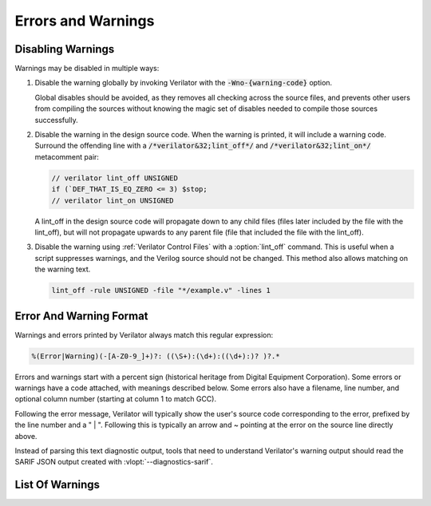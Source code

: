 .. Copyright 2003-2025 by Wilson Snyder.
.. SPDX-License-Identifier: LGPL-3.0-only OR Artistic-2.0

=====================
 Errors and Warnings
=====================

.. _Disabling Warnings:

Disabling Warnings
==================

Warnings may be disabled in multiple ways:

#. Disable the warning globally by invoking Verilator with the
   :code:`-Wno-{warning-code}` option.

   Global disables should be avoided, as they removes all checking across
   the source files, and prevents other users from compiling the sources
   without knowing the magic set of disables needed to compile those
   sources successfully.

#. Disable the warning in the design source code.  When the warning is
   printed, it will include a warning code.  Surround the offending line
   with a :code:`/*verilator&32;lint_off*/` and
   :code:`/*verilator&32;lint_on*/` metacomment pair:

   .. code-block:: sv

         // verilator lint_off UNSIGNED
         if (`DEF_THAT_IS_EQ_ZERO <= 3) $stop;
         // verilator lint_on UNSIGNED


   A lint_off in the design source code will propagate down to any child
   files (files later included by the file with the lint_off), but will not
   propagate upwards to any parent file (file that included the file with
   the lint_off).

#. Disable the warning using :ref:`Verilator Control Files` with a
   :option:`lint_off` command.  This is useful when a script suppresses
   warnings, and the Verilog source should not be changed.  This method also
   allows matching on the warning text.

   .. code-block:: sv

         lint_off -rule UNSIGNED -file "*/example.v" -lines 1


Error And Warning Format
========================

Warnings and errors printed by Verilator always match this regular
expression:

.. code-block::

         %(Error|Warning)(-[A-Z0-9_]+)?: ((\S+):(\d+):((\d+):)? )?.*


Errors and warnings start with a percent sign (historical heritage from
Digital Equipment Corporation).  Some errors or warnings have a code
attached, with meanings described below.  Some errors also have a filename,
line number, and optional column number (starting at column 1 to match GCC).

Following the error message, Verilator will typically show the user's
source code corresponding to the error, prefixed by the line number and a "
| ".  Following this is typically an arrow and ~ pointing at the error on
the source line directly above.

Instead of parsing this text diagnostic output, tools that need to
understand Verilator's warning output should read the SARIF JSON output
created with :vlopt:`--diagnostics-sarif`.


List Of Warnings
================

.. option:: Internal Error

   This error should never occur first, though it may occur if earlier
   warnings or error messages have corrupted the program.  If there are no
   other warnings or errors, submit a bug report.


.. option:: Unsupported: ....

   This error indicates that the code uses a Verilog language construct
   that is not yet supported in Verilator.  See also :ref:`Language
   Limitations`.


   .. t_dist_docs_style restart_sort

.. option:: ALWCOMBORDER

   .. TODO better example

   Warns that an :code:`always_comb` block has a variable that is set
   after it is used.  This may cause simulation-synthesis mismatches, as
   not all simulators allow this ordering.

   .. code-block:: sv

         always_comb begin
            a = b;
            b = 1;
         end

   Ignoring this warning will only suppress the lint check; it will
   simulate correctly.


.. option:: ASCRANGE

   .. TODO better example

   Warns that a packed vector is declared with ascending bit range
   (i.e. [0:7]).  Descending bit range is now the overwhelming standard,
   and ascending ranges are now thus often due to simple oversight
   instead of intent (a notable exception is the OpenPOWER code base).

   It also warns that an instance is declared with ascending range
   (i.e. [0:7] or [7]) and is connected to an N-wide signal.
   The bits will likely be in the reversed order from what people may expect
   (i.e., instance [0] will connect to signal bit [N-1] not bit [0]).

   Ignoring this warning will only suppress the lint check; it will
   simulate correctly.


.. option:: ASSIGNDLY

   .. TODO better example

   Warns that the code has an assignment statement with a delayed time in
   front of it, for example:

   .. code-block:: sv

         a <= #100 b;
         assign #100 a = b;

   Ignoring this warning may make Verilator simulations differ from other
   simulators; however, this was a common style at one point, so disabled
   by default as a code-style warning.

   This warning is issued only if Verilator is run with :vlopt:`--no-timing`.


.. option:: ASSIGNIN

   .. TODO better example

   An error that an assignment is being made to an input signal.  This is
   almost certainly a mistake, though technically legal.

   .. code-block:: sv

         input a;
         assign a = 1'b1;

   Ignoring this warning will only suppress the lint check; it will
   simulate correctly.


.. option:: BADSTDPRAGMA

   An error that a pragma is badly formed, for pragmas defined by IEEE
   1800-2023.  For example, an empty pragma line, or an incorrectly used
   'pragma protect'.  Third-party pragmas not defined by IEEE 1800-2023 are
   ignored.

   This error may be disabled with a lint_off BADSTDPRAGMA metacomment.

   Ignoring this warning will cause the pragma to be ignored.


.. option:: BADVLTPRAGMA

   An error that a `/*verilator ...*/` metacomment pragma is badly formed
   or not understood.

   Faulty example:

   .. include:: ../../docs/gen/ex_BADVLTPRAGMA_faulty.rst

   Results in:

   .. include:: ../../docs/gen/ex_BADVLTPRAGMA_msg.rst

   This error may be disabled with a lint_off BADVLTPRAGMA metacomment.

   Ignoring this warning will cause the pragma to be ignored.


.. option:: BLKANDNBLK

   .. TODO better example

   BLKANDNBLK is an error that a variable is driven by a mix of blocking and
   non-blocking assignments.

   This is not illegal in SystemVerilog but a violation of good coding
   practice. Verilator reports this as an error because ignoring this
   warning may make Verilator simulations differ from other simulators.

   It is generally safe to disable this error (with a
   :code:`// verilator lint_off BLKANDNBLK` metacomment or the
   :code:`-Wno-BLKANDNBLK` option) when one of the assignments is inside a
   public task, or when the blocking and non-blocking assignments have
   non-overlapping bits and structure members.

   Generally, this is caused by a register driven by both combo logic and a
   flop:

   .. code-block:: sv

         logic [1:0] foo;
         always @(posedge clk)  foo[0] <= ...
         always_comb foo[1] = ...

   Instead, use a different register for the flop:

   .. code-block:: sv

         logic [1:0] foo;
         always @(posedge clk)  foo_flopped[0] <= ...
         always_comb foo[0] = foo_flopped[0];
         always_comb foo[1] = ...

   Or, this may also avoid the error:

   .. code-block:: sv

         logic [1:0] foo /*verilator split_var*/;


.. option:: BLKLOOPINIT

   Indicates certain constructs where non-blocking assignments to unpacked
   arrays (memories) are not supported inside loops. These typically appear in
   initialization/reset code:

   .. code-block:: sv

         always @(posedge clk)
            if (~reset_l)
                for (i=0; i<`ARRAY_SIZE; i++)
                    array[i] <= 0;  // Non-blocking assignment inside loop
            else
                array[address] <= data;

   While this is supported in typical synthesizeable code (including the
   example above), some complicated cases are not supported. Namely:

   1. If the above loop is inside a suspendable process or fork statement.

   2. If the variable is also the target of a '<=' non-blocking assignment
   in a suspendable process or fork statement (in addition to a synthesizable
   loop).

   3. If the element type of the array is a compound type.

   4. In versions before 5.026, any delayed assignment to an array.

   It might slightly improve run-time performance if you change the
   non-blocking assignment inside the loop into a blocking assignment
   (that is: use '=' instead of '<='), if possible.

   This message is only seen on large or complicated loops because
   Verilator generally unrolls small loops.  You may want to try increasing
   :vlopt:`--unroll-count` (and occasionally :vlopt:`--unroll-stmts`), which
   will raise the small loop bar to avoid this error.


.. option:: BLKSEQ

   .. TODO better example

   This indicates that a blocking assignment (=) is used in a sequential
   block.  Generally, non-blocking/delayed assignments (<=) are used in
   sequential blocks, to avoid the possibility of simulator races.  It can
   be reasonable to do this if the generated signal is used ONLY later in
   the same block; however, this style is generally discouraged as it is
   error prone.

   .. code-block:: sv

         always @(posedge clk)  foo = ...;  //<--- Warning

   Disabled by default as this is a code-style warning; it will simulate
   correctly.

   Other tools with similar warnings: Verible's always-ff-non-blocking,
   "Use only non-blocking assignments inside 'always_ff' sequential
   blocks."


.. option:: BSSPACE

   .. TODO better example

   Warns that a backslash is followed by a space then a newline. Likely the
   intent was to have a backslash directly followed by a newline (e.g.,
   when making a "\`define"), and there's accidentally white space at the
   end of the line.  If the space is not accidental, suggest removing the
   backslash in the code, as it serves no function.

   Ignoring this warning will only suppress the lint check; it will
   simulate correctly.


.. option:: CASEINCOMPLETE

   .. TODO better example

   Warns that inside a case statement, there is a stimulus pattern for
   which no case item is provided.  This is bad style; if a case is
   impossible, it's better to have a :code:`default: $stop;` or just
   :code:`default: ;` so that any design assumption violations will be
   discovered in the simulation.

   Unique case statements that select on an enumerated variable, where all
   of the enumerated values are covered by case items, are considered
   complete even if the case statement does not cover illegal
   non-enumerated values (IEEE 1800-2023 12.5.3).  To check that illegal
   values are not hit, use :vlopt:`--assert`.

   Ignoring this warning will only suppress the lint check; it will
   simulate correctly.


.. option:: CASEOVERLAP

   .. TODO better example

   Warns that a case statement has case values detected to be overlapping.
   This is bad style, as moving the order of case values will cause
   different behavior.  Generally the values can be respecified not to
   overlap.

   Ignoring this warning will only suppress the lint check; it will
   simulate correctly.


.. option:: CASEWITHX

   .. TODO better example

   Warns that a case statement contains a constant with an ``x`` .
   Verilator is two-state so interpret such items as always false.  Note that a
   frequent error is to use a ``X`` in a case or casez statement item; often,
   what the user instead intended is to use a casez with ``?`` .

   Ignoring this warning will only suppress the lint check; it will
   simulate correctly.


.. option:: CASEX

   .. TODO better example

   Warns that it is better style to use casez, and "?" in place of
   "x"'s.  See
   `http://www.sunburst-design.com/papers/CummingsSNUG1999Boston_FullParallelCase.pdf
   <http://www.sunburst-design.com/papers/CummingsSNUG1999Boston_FullParallelCase.pdf>`_

   Ignoring this warning will only suppress the lint check; it will
   simulate correctly.


.. option:: CASTCONST

   .. TODO better example

   Warns that a dynamic cast ($cast) is unnecessary as the $cast will
   always succeed or fail.  If it will always fail, the $cast is useless,
   and if it will always succeed, a static cast may be preferred.

   Ignoring this warning will only suppress the lint check; it will
   simulate correctly.  On other simulators, not fixing CASTCONST may
   result in decreased performance.


.. option:: CDCRSTLOGIC

   Historical, never issued since version 5.008.

   Warned with a no longer supported clock domain crossing option that
   asynchronous flop reset terms came from other than primary inputs or
   flopped outputs, creating the potential for reset glitches.


.. option:: CLKDATA

   Historical, never issued since version 5.000.

   Warned that clock signal was mixed used with/as a data signal. The
   checking for this warning was enabled only if the user has explicitly
   marked some signal as clocker using the command line option or in-source
   meta comment (see :vlopt:`--clk`).

   The warning could be disabled without affecting the simulation
   result. But it was recommended to check the warning as it may have
   degraded the performance of the Verilated model.


.. option:: CMPCONST

   .. TODO better example

   Warns that the code is comparing a value in a way that will always be
   constant.  For example, :code:`X > 1` will always be true when X is a
   single bit wide.

   Ignoring this warning will only suppress the lint check; it will
   simulate correctly.


.. option:: COLONPLUS

   Warns that a :code:`:+` is seen. Likely the intent was to use :code:`+:`
   to select a range of bits. If the intent was an explicitly positive
   range, suggest adding a space, e.g., use :code:`: +`.

   Ignoring this warning will only suppress the lint check; it will
   simulate correctly.


.. option:: COMBDLY

   .. TODO better example

   Warns that there is a delayed assignment inside of a combinatorial
   block.  Using delayed assignments in this way is considered bad form,
   and may lead to the simulator not matching synthesis.  If this message
   is suppressed, Verilator, like synthesis, will convert this to a
   non-delayed assignment, which may result in logic races or other
   nasties.  See
   `http://www.sunburst-design.com/papers/CummingsSNUG2000SJ_NBA.pdf
   <http://www.sunburst-design.com/papers/CummingsSNUG2000SJ_NBA.pdf>`_

   Ignoring this warning may make Verilator simulations differ from other
   simulators.


.. option:: CONSTRAINTIGN

   Warns that Verilator does not support certain forms of
   :code:`constraint`, :code:`constraint_mode`, or :code:`rand_mode`, and
   the construct was are ignored.

   Ignoring this warning may make Verilator randomize() simulations differ
   from other simulators.


.. option:: CONTASSREG

   .. TODO better example

   An error that a continuous assignment is setting a reg. According to IEEE
   Verilog, but not SystemVerilog, a wire must be used as the target of
   continuous assignments.

   This error is only reported when

   :vlopt:`--language 1364-1995 <--language>`,
   :vlopt:`--language 1364-2001 <--language>`, or
   :vlopt:`--language 1364-2005 <--language>` is used.

   Ignoring this error will only suppress the lint check; it will simulate
   correctly.


.. option:: COVERIGN

   Warns that Verilator does not support certain forms of
   :code:`covergroup`, :code:`coverpoint`, and coverage options, and the
   construct was are ignored.

   Disabling the :option:`UNSUPPORTED` error also disables this warning.

   Ignoring this warning may make Verilator ignore lint checking on the
   construct, and collect coverage data differently from other simulators.


.. option:: DECLFILENAME

   .. TODO better example

   Warns that a module or other declaration's name doesn't match the
   filename with the path and extension stripped that it is declared in.  The
   filename a module/interface/program is declared in should match the
   name of the module etc., so that :vlopt:`-y` option directory searching
   will work.  This warning is printed for only the first mismatching
   module in any given file, and :vlopt:`-v` library files are ignored.

   Disabled by default as this is a code-style warning; it will simulate
   correctly.


.. option:: DEFOVERRIDE

   Warns that a macro definition within the code is being overridden by a
   command line directive:

   For example, running Verilator with :code:`<+define+\<DUP\>=\<def2\>>` and

   .. code-block:: sv
      :linenos:
      :emphasize-lines: 1

         `define DUP def2 //<--- Warning

   Results in:

   .. code-block::

         %Warning-DEFOVERRIDE: example.v1:20: Overriding define: 'DEF' with value: 'def2' to existing command line define value: 'def1'
                      ... Location of previous definition, with value: '50'

   While not explicitly stated in the IEEE 1800-2023 standard, this warning
   tracks with the other simulators' behavior of overriding macro
   definitions within code files with the definition passed in through
   the command line.


.. option:: DEFPARAM

   Warns that the :code:`defparam` statement was deprecated in IEEE 1364-2001,
   and all designs should now be using the :code:`#(...)` format to specify
   parameters.

   Defparams may be defined far from the instantiation affected by
   the defparam, affecting readability. Defparams have been formally
   deprecated since IEEE 1800-2005 25.2 and may not work in future language
   versions.

   Disabled by default as this is a code-style warning; it will simulate
   correctly.

   Faulty example:

   .. code-block:: sv
      :linenos:
      :emphasize-lines: 5

         module parameterized
            #(parameter int MY_PARAM = 0);
         endmodule
         module upper;
           defparam p0.MY_PARAM = 1;  //<--- Warning
           parameterized p0();
         endmodule

   Results in:

   .. code-block::

         %Warning-DEFPARAM: example.v:5:15: defparam is deprecated (IEEE 1800-2023 C.4.1)
                                          : ... Suggest use instantiation with #(.MY_PARAM(...etc...))

   To repair use :code:`#(.PARAMETER(...))` syntax. Repaired Example:

   .. code-block:: sv
      :linenos:
      :emphasize-lines: 6

         module parameterized
            #(parameter int MY_PARAM = 0);
         endmodule
         module upper
           parameterized
              #(.MY_PARAM(1))  //<--- Repaired
              p0();
         endmodule

   Other tools with similar warnings: Verible's forbid_defparam_rule.


.. option:: DEPRECATED

   Warning that a Verilator metacomment, or configuration file command uses
   syntax that has been deprecated.  Upgrade the code to the replacement
   typically suggested by the warning message.

   Ignoring this warning will only suppress the lint check; it will
   simulate correctly.


.. option:: DETECTARRAY

   Historical, never issued since version 3.862.

   Was an error when Verilator tried to deal with a combinatorial loop that
   could not be flattened, and which involves a datatype that Verilator
   could not handle, such as an unpacked struct or a large unpacked array.


.. option:: DIDNOTCONVERGE

   Error at simulation runtime when model did not correctly settle.

   Verilator sometimes has to evaluate combinatorial logic multiple times,
   usually around code where an :option:`UNOPTFLAT` warning was issued but
   disabled.

   Faulty example:

   .. include:: ../../docs/gen/ex_DIDNOTCONVERGE_faulty.rst

   Results in at runtime (not when Verilated):

   .. include:: ../../docs/gen/ex_DIDNOTCONVERGE_nodbg_msg.rst

   This is because the signals keep toggling even without time
   passing. Thus to prevent an infinite loop, the Verilated executable
   gives the DIDNOTCONVERGE error.

   To debug this, first, review any UNOPTFLAT warnings that were
   ignored.  Though typically, it is safe to ignore UNOPTFLAT (at a
   performance cost), at the time of issuing a UNOPTFLAT Verilator did not
   know if the logic would eventually converge and assumed it would.

   Next, run Verilator with
   :vlopt:`--prof-cfuncs -CFLAGS -DVL_DEBUG <--prof-cfuncs>`.  Rerun the
   test.  Now just before the convergence error, you should see additional
   output similar to this:

   .. include:: ../../docs/gen/ex_DIDNOTCONVERGE_msg.rst

   The CHANGE line means that the signal 'a' kept changing on the given
   filename and line number that drove the signal. Inspect the code that
   modifies these signals.  Note that if many signals are getting printed,
   then most likely, all of them are oscillating.  It may also be that,
   e.g. "a" may be oscillating, then "a" feeds signal "c", which then is
   also reported as oscillating.

   One way DIDNOTCONVERGE may occur is flops are built out of gate
   primitives. Verilator does not support building flops or latches out of
   gate primitives, and any such code must change to use behavioral
   constructs (e.g. always_ff and always_latch).

   Another way DIDNOTCONVERGE may occur is if # delays are used to generate
   clocks if Verilator is run with :vlopt:`--no-timing`. In this mode,
   Verilator ignores the delays and gives an :option:`ASSIGNDLY` or
   :option:`STMTDLY` warning.  If these were suppressed, due to the absence of
   the delay, the design might oscillate.

   Finally, rare, more difficult cases can be debugged like a C++ program;
   either enter :command:`gdb` and use its tracing facilities, or edit the
   generated C++ code to add appropriate prints to see what is going on.


.. option:: ENDCAPSULATED

   Warns that a class member is declared :code:`local` or
   :code:`protected`, but is being accessed from outside that class (if
   local) or a derived class (if protected).

   Ignoring this warning will only suppress the lint check; it will
   simulate correctly.


.. option:: ENDLABEL

   An error that a label attached to a "end"-something statement does not
   match the label attached to the block start.

   IEEE requires this error. Ignoring this warning will only suppress the
   lint check; it will simulate correctly.

   Faulty example:

   .. code-block:: sv
      :linenos:
      :emphasize-lines: 2

         module mine;
         endmodule : not_mine  //<--- Warning

   Results in:

   .. code-block::

         %Error-ENDLABEL: example.v:2:13: End label 'not_mine' does not match begin label 'mine'

   To repair, either fix the end label's name, or remove it entirely.

   .. code-block:: sv
      :linenos:
      :emphasize-lines: 2

         module mine;
         endmodule : mine  //<--- Repaired

   Other tools with similar warnings: Verible's mismatched-labels,
   "Begin/end block labels must match." or "Matching begin label is
   missing."


.. option:: ENUMVALUE

   An error that an enum data type value is being assigned from another data
   type that is not implicitly assignment compatible with that enumerated
   type.  IEEE requires this error, but it may be disabled.

   Faulty example:

   .. code-block:: sv
      :linenos:
      :emphasize-lines: 2

         typedef enum { ZERO } e_t;
         initial e_t en = 0;  //<--- Warning

   The ideal repair is to use the enumeration value's mnemonic:

   .. code-block:: sv
      :linenos:
      :emphasize-lines: 2

         typedef enum { ZERO } e_t;
         initial e_t en = ZERO;  //<--- Repaired

   Alternatively use a static cast:

   .. code-block:: sv
      :linenos:
      :emphasize-lines: 2

         typedef enum { ZERO } e_t;
         initial e_t en = e_t'(0);  //<--- Repaired


.. option:: EOFNEWLINE

   Warns that a file does not end in a newline.  POSIX defines that a line
   must end in a newline, as otherwise, for example :command:`cat` with the
   file as an argument may produce undesirable results.

   Repair by appending a newline to the end of the file.

   Disabled by default as this is a code-style warning; it will simulate
   correctly.

   Other tools with similar warnings: Verible's posix-eof, "File must end
   with a newline."


.. option:: GENCLK

   Historical, never issued since version 5.000.

   Indicated that the specified signal was generated inside the model and
   used as a clock.


.. option:: GENUNNAMED

   Warns that a generate block was unnamed and "genblk" will be used per
   IEEE.

   The potential issue is that adding additional generate blocks will
   renumber the assigned names, which may cause eventual problems with
   synthesis constraints or other tools that depend on hierarchical paths
   remaining consistent.

   Blocks that are empty may not be reported with this warning, as no
   scopes are created for empty blocks, so there is no harm in having them
   unnamed.

   Disabled by default as this is a code-style warning; it will simulate
   correctly.

   .. code-block:: sv
      :linenos:
      :emphasize-lines: 2

         generate
            if (PARAM == 1) begin  //<--- Warning
            end

   Results in:

   .. code-block::

         %Warning-GENUNNAMED: example.v:2:9: Unnamed generate block (IEEE 1800-2023 27.6)

   To fix this assign a label (often with the naming convention prefix of
   :code:`gen_` or :code:`g_`), for example:

   .. code-block:: sv
      :linenos:
      :emphasize-lines: 2

         generate
            if (PARAM == 1) begin : gen_param_1  //<--- Repaired
            end

   Other tools with similar warnings: Verible's generate-label, "All
   generate block statements must have a label."


.. option:: HIERBLOCK

   Warns that the top module is marked as a hierarchy block by the
   :option:`/*verilator&32;hier_block*/` metacomment, which is not legal.
   This setting on the top module will be ignored.


.. option:: IFDEPTH

   Warns that if/if else statements have exceeded the depth specified with
   :vlopt:`--if-depth`, as they are likely to result in slow priority
   encoders.  Statements below unique and priority :code:`if` statements
   are ignored.  Solutions include changing the code to a case statement,
   or using a SystemVerilog :code:`unique if` or :code:`priority if`
   statement.

   Disabled by default as this is a code-style warning; it will simulate
   correctly.


.. option:: IGNOREDRETURN

   Warns that a non-void function is being called as a task, and hence the
   return value is being ignored. IEEE requires this warning.

   .. code-block:: sv
      :linenos:
      :emphasize-lines: 5

         function int function_being_called_as_task;
            return 1;
         endfunction

         initial function_being_called_as_task();  //<--- Warning

   Results in:

   .. code-block::

         %Warning-IGNOREDRETURN: example.v:5:9: Ignoring return value of non-void function (IEEE 1800-2023 13.4.1)

   The portable way to suppress this warning (in SystemVerilog) is to use a
   void cast, for example:

   .. code-block:: sv
      :linenos:
      :emphasize-lines: 5

         function int function_being_called_as_task;
            return 1;
         endfunction

         initial void'(function_being_called_as_task());  //<--- Repaired

   Ignoring this warning will only suppress the lint check; it will
   simulate correctly.


.. option:: IMPERFECTSCH

   Historical, never issued since version 5.000.

   Warned that the scheduling of the model is not perfect, and some manual
   code edits may result in faster performance.  This warning defaulted to
   off, was not part of :vlopt:`-Wall`, and had to be turned on explicitly
   before the top module statement was processed.


.. option:: IMPLICIT

   .. TODO better example

   Warns that a wire is being implicitly declared (it is a single-bit wide
   output from a sub-module.)  While legal in Verilog, implicit
   declarations only work for single-bit wide signals (not buses), do not
   allow using a signal before it is implicitly declared by an instance,
   and can lead to dangling nets.  A better option is the
   :code:`/*AUTOWIRE*/` feature of Verilog-Mode for Emacs, available from
   `https://www.veripool.org/verilog-mode
   <https://www.veripool.org/verilog-mode>`_

   Ignoring this warning will only suppress the lint check; it will
   simulate correctly.

   Other tools with similar warnings: Icarus Verilog's implicit, "warning:
   implicit definition of wire '...'".


.. option:: IMPLICITSTATIC

   Warns that the lifetime of a task or a function was not provided and so
   was implicitly set to static. The warning is suppressed when no
   variables inside the task or a function are assigned to.

   This is a warning because the static default differs from C++, differs
   from class member function/tasks.  Static is a more dangerous default
   then automatic as static prevents the function from being reentrant,
   which may be a source of bugs, and/or performance issues.

   If the function is in a module, and does not require static behavior,
   change it to "function automatic".

   If the function is in a module, and requires static behavior, change it
   to "function static".

   If the function is in a package, it defaults to static, and label the
   function's variables as static.

   Ignoring this warning will only suppress the lint check; it will
   simulate correctly.


.. option:: IMPORTSTAR

   .. TODO better example

   Warns that an :code:`import {package}::*` statement is in $unit
   scope. This causes the imported symbols to pollute the global namespace,
   defeating much of the purpose of having a package. Generally,
   :code:`import ::*` should only be used inside a lower scope, such as a
   package or module.

   Disabled by default as this is a code-style warning; it will simulate
   correctly.


.. option:: IMPURE

   .. TODO better example

   Warns that a task or function that has been marked with a
   :option:`/*verilator&32;no_inline_task*/` metacomment, but it references
   variables that are not local to the task, and Verilator cannot schedule
   these variables correctly.

   Ignoring this warning may make Verilator simulations differ from other
   simulators.


.. option:: INCABSPATH

   .. TODO better example

   Warns that an "\`include" filename specifies an absolute path.  This
   means the code will not work on any other system with a different file
   system layout.  Instead of using absolute paths, relative paths
   (preferably without any directory specified) should be used,
   and +incdir used on the command line to specify the top include source
   directories.

   Disabled by default as this is a code-style warning; it will simulate
   correctly.


.. option:: INFINITELOOP

   .. TODO better example

   Warns that a :code:`while` or :code:`for` statement has a condition that
   is always true, and thus results in an infinite loop if the statement
   ever executes.

   This might be unintended behavior if Verilator is run with
   :vlopt:`--no-timing` and the loop body contains statements that would make
   time pass otherwise.

   Ignoring this warning will only suppress the lint check; it will
   simulate correctly (i.e. hang due to the infinite loop).


.. option:: INITIALDLY

   .. TODO better example

   Warns that the code has a delayed assignment inside of an :code:`initial`
   or :code:`final` block.  If this message is suppressed, Verilator will
   convert this to a non-delayed assignment.  See also :option:`COMBDLY`.

   Ignoring this warning may make Verilator simulations differ from other
   simulators.


.. option:: INSECURE

   Warns that the combination of selected options may defeat the
   attempt to protect/obscure identifiers or hide information in the model.
   Correct the options provided, or inspect the output code to see if the
   information exposed is acceptable.

   Ignoring this warning will only suppress the lint check; it will
   simulate correctly.


.. option:: LATCH

   .. TODO better example

   Warns that a signal is not assigned in all control paths of a
   combinational always block, resulting in the inference of a latch. For
   intentional latches, consider using the always_latch (SystemVerilog)
   keyword instead.  The warning may be disabled with a lint_off pragma
   around the always block.

   Ignoring this warning will only suppress the lint check; it will
   simulate correctly.

.. option:: LIFETIME

   Error when a variable is referenced in a process that can outlive the process
   in which it was declared. This can happen when using 'fork..join_none' or
   'fork..join_any' blocks, which spawn process that can outlive their parents.
   This error occurs only when Verilator can't replace the reference with a
   reference to copy of this variable, local to the forked process. For example:

   .. code-block:: sv
      :linenos:
      :emphasize-lines: 3

         task foo(int local_var);
            fork
               #10 local_var++;
               #20 $display("local_var = %d", local_var);
            join_none
         endtask

   In the example above 'local_var' exists only within scope of 'foo', once foo
   finishes, the stack frame containing 'i' gets removed. However, the process
   forked from foo continues, as it contains a delay. After 10 units of time
   pass, this process attempts to modify 'local_var'. However, this variable no
   longer exits. It can't be made local to the forked process upon spawning, because
   it's modified and can be referenced somewhere else, for example in the other
   forked process, that was delayed by 20 units of time in this example. Thus,
   there's no viable stack allocation for it.

   In order to fix it, if the intent is not to share the variable's state outside
   of the process, then create a local copy of the variable.

   For example:

   .. code-block:: sv
      :linenos:
      :emphasize-lines: 4

         task foo(int local_var);
            fork
               #10 begin
                  int forked_var = local_var;
                  forked_var++;
               end
               #20 begin
                  // Note that we are going to print the original value here,
                  // as `forked_var`is a local copy that was initialized while
                  // `foo` was still alive.
                  int forked_var = local_var;
                  $display("forked_var = %d", forked_var)
               end
            join_none
         endtask

   If you need to share its state, another strategy is to ensure it's allocated
   statically:

   .. code-block:: sv
      :linenos:
      :emphasize-lines: 1

         int static_var;

         task foo();
            fork
               #10 static_var++;
               #20 $display("static_var = %d", static_var);
            join_none
         endtask

   However, if you need to be able to instantiate at runtime, the solution would be to
   wrap it in an object, since the forked process can hold a reference to that object
   and ensure that the variable stays alive this way:

   .. code-block:: sv
      :linenos:
      :emphasize-lines: 2

         class Wrapper;
            int m_var;

            // Here we implicitly hold a reference to `this`
            task foo();
               fork
                  #10 m_var++;
                  #20 $display("this.m_var = %d", m_var);
               join_none
            endtask
         endclass

         // Here we explicitly hold a handle to an object
         task bar(Wrapper wrapper);
            fork
               #10 wrapper.m_var++;
               #20 $display("wrapper.m_var = %d", wrapper.m_var);
            join_none
         endtask

.. option:: LITENDIAN

   The naming of this warning is in contradiction with the common
   interpretation of little endian. It was therefore renamed to
   :option:`ASCRANGE`. While :option:`LITENDIAN` remains for
   backwards compatibility, new projects should use :option:`ASCRANGE`.


.. option:: MINTYPMAX

   .. code-block:: sv

         #(3:5:8) clk = ~clk;

   Warns that minimum, typical, and maximum delay expressions are currently
   unsupported. Verilator uses only the typical delay value.


.. option:: MISINDENT

   Warns that the indentation of a statement is misleading, suggesting the
   statement is part of a previous :code:`if` or :code:`while` block while
   it is not.

   Verilator suppresses this check when there is an inconsistent mix of
   spaces and tabs, as it cannot ensure the width of tabs.  Verilator also
   ignores blocks with :code:`begin`/:code:`end`, as the :code:`end`
   visually indicates the earlier statement's end.

   Ignoring this warning will only suppress the lint check; it will
   simulate correctly.

   For example

   .. code-block:: sv
      :linenos:
      :emphasize-lines: 3

         if (something)
            statement_in_if;
            statement_not_in_if;  //<--- Warning

   Results in:

   .. code-block::

         %Warning-MISINDENT: example.v:3:9: Misleading indentation

   To fix this repair the indentation to match the correct earlier
   statement, for example:

   .. code-block:: sv
      :linenos:
      :emphasize-lines: 3

         if (something)
            statement_in_if;
         statement_not_in_if;  //<--- Repaired

   Other tools with similar warnings: GCC -Wmisleading-indentation,
   clang-tidy readability-misleading-indentation.


.. option:: MODDUP

   .. TODO better example

   Warns that a module has multiple definitions.  Generally, this indicates
   a coding error, or a mistake in a library file, and it's good practice
   to have one module per file (and only put each file once on the command
   line) to avoid these issues.  For some gate level netlists duplicates
   are sometimes unavoidable, and MODDUP should be disabled.

   Ignoring this warning will cause the more recent module definition to be
   discarded.


.. option:: MODMISSING

   .. TODO better example

   Error that a module, typically referenced by a cell, was not found.
   This is typically fatal, but may be suppressed in some linting
   situations with missing libraries.

   Ignoring this error will cause the cell definition to be discarded.
   Simulation results will likely be wrong, so typically used only with
   lint-only.


.. option:: MULTIDRIVEN

   Warns that the specified signal comes from multiple :code:`always`
   blocks, each with different clocking. This warning does not look at
   individual bits (see the example below).

   This is considered bad style, as the consumer of a given signal may be
   unaware of the inconsistent clocking, causing clock domain crossing
   or timing bugs.

   Faulty example:

   .. include:: ../../docs/gen/ex_MULTIDRIVEN_faulty.rst

   Results in:

   .. include:: ../../docs/gen/ex_MULTIDRIVEN_msg.rst

   Ignoring this warning will only slow simulations; it will simulate
   correctly.  It may, however, cause longer simulation runtimes due to
   reduced optimizations.


.. option:: MULTITOP

   .. TODO better example

   Warns that multiple top-level modules are not instantiated by any other
   module, and both modules were put on the command line (not in a
   library). Three likely cases:

   1. A single module is intended to be the top. This warning then occurs
   because some low-level instance is being read in but is not needed as
   part of the design.  The best solution for this situation is to ensure
   that only the top module is put on the command line without any flags,
   and all remaining library files are read in as libraries with
   :vlopt:`-v`, or are automatically resolved by having filenames that
   match the module names.

   2. A single module is intended to be the top, the name of it is known,
   and all other modules should be ignored if not part of the design.  The
   best solution is to use the :vlopt:`--top` option to specify the top
   module's name. All other modules that are not part of the design will be
   for the most part, ignored (they must be clean in syntax, and their
   contents will be removed as part of the Verilog module elaboration
   process.)

   3. Multiple modules are intended to be design tops, e.g., when linting a
   library file.  As multiple modules are desired, disable the MULTITOP
   warning.  All input/outputs will go uniquely to each module, with any
   conflicting and identical signal names being made unique by adding a
   prefix based on the top module name followed by __02E (a
   Verilator-encoded ASCII ".").  This renaming is done even if the two
   modules' signals seem identical, e.g., multiple modules with a "clk"
   input.

   Ignoring this warning will make multiple tops, as described in (3) above.


.. option:: NEEDTIMINGOPT

   Error when a timing-related construct, such as an event control or delay,
   has been encountered, without specifying how Verilator should handle it
   (neither :vlopt:`--timing` nor :vlopt:`--no-timing` option was provided).


.. option:: NEWERSTD

   Warns that a feature requires a newer standard of Verilog or SystemVerilog
   than the one specified by the :vlopt:`--language` option. For example, unsized
   unbased literals (`'0`, `'1`, `'z`, `'x`) require IEEE 1800-2005 or later.

   To avoid this warning, use a Verilog or SystemVerilog standard that
   supports the feature. Alternatively, modify your code to use a different
   syntax that is supported by the Verilog/SystemVerilog standard specified
   by the :vlopt:`--language` option.

   Ignoring this warning will only suppress the lint check; it will
   simulate correctly.


.. option:: NOLATCH

   .. TODO better example

   Warns that no latch was detected in an always_latch block. The warning
   may be disabled with a lint_off pragma around the always block, but
   recoding using a regular always may be more appropriate.

   Ignoring this warning will only suppress the lint check; it will
   simulate correctly.


.. option:: NONSTD

   Warns when a non-standard language feature is used that has a standard
   equivalent, which might behave differently in corner cases. For example
   :code:`$psprintf` system function is replaced by its standard equivalent
   :code:`$sformatf`.

   Ignoring this warning will only suppress the lint check; it will
   simulate correctly.


.. option:: NOTIMING

   Error when a timing-related construct that requires :vlopt:`--timing` has
   been encountered. Issued only if Verilator is run with the
   :vlopt:`--no-timing` option.


.. option:: NULLPORT

   Warns that a null port was detected in the module definition port
   list. Null ports are empty placeholders, i.e., either one or more commas
   at the beginning or the end of a module port list, or two or more
   consecutive commas in the middle of a module port list. A null port
   cannot be accessed within the module, but when instantiating the module
   by port order, it is treated like a regular port, and any wire connected
   to it is left unconnected. For example:

   .. code-block:: sv
      :linenos:
      :emphasize-lines: 2

       module a
          (a_named_port, );  //<--- Warning

   This is considered a warning because null ports are rarely used, and is
   commonly the result of a typing error, such as a dangling comma at the
   end of a port list.

   Ignoring this warning will only suppress the lint check; it will
   simulate correctly.


.. option:: PINCONNECTEMPTY

   .. TODO better example

   Warns that an instance has a pin that is connected to
   :code:`.pin_name()`, e.g., not another signal, but with an explicit
   mention of the pin.  It may be desirable to disable PINCONNECTEMPTY, as
   this indicates the intention to have a no-connect.

   Disabled by default as this is a code-style warning; it will simulate
   correctly.


.. option:: PINMISSING

   .. TODO better example (frequent)

   Warns that a module has a pin that is not mentioned in an instance.  If
   a pin is not missing it should still be specified on the instance
   declaration with an empty connection using :code:`(.pin_name())`.

   Ignoring this warning will only suppress the lint check; it will
   simulate correctly.

   Faulty example:

   .. include:: ../../docs/gen/ex_PINMISSING_faulty.rst

   Results in:

   .. include:: ../../docs/gen/ex_PINMISSING_msg.rst

   Repaired example:

   .. code-block:: sv
      :emphasize-lines: 2

         sub sub (
                  .port());

   Other tools with similar warnings: Icarus Verilog's portbind, "warning:
   Instantiating module ... with dangling input port (...)". Slang's
   unconnected-port, "port '...' has no connection".


.. option:: PINNOCONNECT

   .. TODO better example

   Warns that an instance has a pin that is not connected to another
   signal.

   Disabled by default as this is a code-style warning; it will simulate
   correctly.


.. option:: PINNOTFOUND

   Warns that an instance port or parameter was not found in the module
   being instantiated. Note that Verilator raises these errors also on
   instances that should be disabled by generate/if/endgenerate constructs:

   .. code-block:: sv
      :linenos:
      :emphasize-lines: 5-6

       module a;
         localparam A=1;
         generate
            if (A==0) begin
               b b_inst1 (.x(1'b0));  //<--- error nonexistent port
               b #(.PX(1'b0)) b_inst2 ();  //<--- error nonexistent parameter
            end
          endgenerate
       endmodule

       module b;
       endmodule

   In the example above, b is instantiated with a port named x, but module
   b has no such port. In the following line, b is instantiated with a
   nonexistent PX parameter. Technically, this code is incorrect because of
   this, but other tools may ignore it because module b is not instantiated
   due to the generate/if condition being false.

   This error may be disabled with a lint_off PINNOTFOUND metacomment.


.. option:: PKGNODECL

   Never issued since version 5.038.  Historically an error that a
   package/class appears to have been referenced that has not yet been
   declared.  According to IEEE 1800-2023 26.3, all packages must be
   declared before being used. However, several standard libraries
   including UVM violate this, and other tools do not warn.


.. option:: PORTSHORT

   Warns that an output port is connected to a constant.

   .. code-block:: sv
      :linenos:
      :emphasize-lines: 5-6

       module a;
         sub sub
            (.out(1'b1));  //<--- error PORTSHORT
       endmodule

       module sub (output out);
         assign out = '1;
       endmodule

   In the example above, out is an output but is connected to a constant,
   implying it is an input.

   This error may be disabled with a lint_off PORTSHORT metacomment.


.. option:: PREPROCZERO

   Warns that a preprocessor \`ifdef/\`ifndef expression (added in IEEE
   1800-2023) evaluates a define value which has a value of :code:`0`.
   This will evaluate in the expression as :code:`1` because the define has
   a definition, unlike in the C preprocessor, which evaluates using the
   define's value (of :code:`1`).

   Referring to a define with an empty value does not give this warning, as
   in C, the preprocessor will give an error on a preprocessor expression
   of a define that is empty.

   .. code-block:: sv
      :linenos:
      :emphasize-lines: 2

       `define ZERO 0
       `ifdef (ZERO || ZERO)  //<--- warning PREPROCZERO
        `error This_will_error_which_might_be_not_the_intent
       `endif

   The portable way to suppress this warning is to use a define value other
   than zero, when it is to be used in a preprocessor expression.

   Ignoring this warning will only suppress the lint check; it will
   simulate correctly.


.. option:: PROCASSINIT

   Warns that the specified signal is given an initial value where it is
   declared, and is also driven in an always process.  Typically such
   initial values should instead be set using a reset signal inside the
   process, to match requirements of ASIC synthesis tools.  However,
   declaration initializers are a valid FPGA design idiom and therefore,
   FPGA users may want to disable this warning.

   Faulty example:

   .. include:: ../../docs/gen/ex_PROCASSINIT_faulty.rst

   Results in:

   .. include:: ../../docs/gen/ex_PROCASSINIT_msg.rst

   One possible fix, adding a reset to the always:

   .. include:: ../../docs/gen/ex_PROCASSINIT_fixed.rst

   Alternatively, use an initial block for the initialization:

   .. code-block:: sv

      initial flop_out = 1;  // <--- Fixed

   Disabled by default as this is a code-style warning; it will simulate
   correctly.


.. option:: PROCASSWIRE

   .. TODO better example

   An error that a procedural assignment is setting a wire. According to IEEE,
   a var/reg must be used as the target of procedural assignments.


.. option:: PROFOUTOFDATE

   Warns that threads were scheduled using estimated costs, even though
   that data was provided from profile-guided optimization (see
   :ref:`Thread PGO`) as fed into Verilator using the
   :option:`profile_data` configuration file option.  This usually
   indicates that the profile data was generated from a different Verilog
   source code than Verilator is currently running against.

   It is recommended to create new profiling data, then rerun Verilator
   with the same input source files and that new profiling data.

   Ignoring this warning may only slow simulations; it will simulate
   correctly.


.. option:: PROTECTED

   Warning that a 'pragma protected' section was encountered. The code
   inside the protected region will be partly checked for correctness but is
   otherwise ignored.

   Ignoring the warning may make Verilator differ from a simulator that
   accepts the protected code.


.. option:: RANDC

   Historical, never issued since version 5.018, when :code:`randc` became
   fully supported.

   Warned that the :code:`randc` keyword was unsupported and was converted
   to :code:`rand`.


.. option:: REALCVT

   Warns that a real number is being implicitly rounded to an integer, with
   possible loss of precision.

   Ignoring this warning will only suppress the lint check; it will
   simulate correctly.

   Faulty example:

   .. code-block:: sv
      :linenos:
      :emphasize-lines: 2

         int i;
         i = 2.3;  //<--- Warning

   Results in:

   .. code-block::

         %Warning-REALCVT: example.v:2:5: Implicit conversion of real to integer

   If the code is correct, the portable way to suppress the warning is to
   add a cast.  This will express the intent and should avoid future
   warnings on any linting tool.

   .. code-block:: sv
      :linenos:
      :emphasize-lines: 2

         int i;
         i = int'(2.3);  //<--- Repaired


.. option:: REDEFMACRO

   Warns that the code has redefined the same macro with a different value.

   Ignoring this warning will only suppress the lint check; it will
   simulate correctly.

   For example:

   .. code-block:: sv
      :linenos:
      :emphasize-lines: 3

         `define DUP def1
         //...
         `define DUP def2  //<--- Warning

   Results in:

   .. code-block::

         %Warning-REDEFMACRO: example.v:3:20: Redefining existing define: 'DUP', with different value: 'def1'
                              example.v:1:20: ... Location of previous definition, with value: 'def2'

   The best solution is to use a different name for the second macro.  If
   this is infeasible, add an undef to indicate that the code overriding the
   value. This will express the intent and should avoid future warnings on
   any linting tool:

   .. code-block:: sv

         `define DUP def1
         //...
         `undef DUP  //<--- Repaired
         `define DUP def2

   Other tools with similar warnings: Icarus Verilog's macro-redefinition,
   "warning: redefinition of macro ... from value '...' to '...'".  Yosys's
   "Duplicate macro arguments with name".


.. option:: RISEFALLDLY

   .. code-block:: sv

         and #(1,2,3) AND (out, a, b);

   Warns that rising, falling, and turn-off delays are currently unsupported.
   The first (rising) delay is used for all cases.


.. option:: SELRANGE

   Warns that a selection index will go out of bounds.

   Faulty example:

   .. code-block:: sv
      :linenos:
      :emphasize-lines: 2

         wire vec[6:0];
         initial out = vec[7];  //<--- Warning (there is no [7])

   Verilator will assume zero for this value instead of X.  Note that in
   some cases, this warning may be false, when a condition upstream or
   downstream of the access means the access out of bounds will never
   execute or be used.

   Repaired example:

   .. code-block:: sv
      :linenos:

         wire vec[6:0];
         initial begin
            index = 7;
            ...
            if (index < 7) out = vec[index];  // Never will use vec[7]

   Other tools with similar warnings: Icarus Verilog's select-range,
   "warning: ... [...] is selecting before vector" or "is selecting before
   vector".


.. option:: SHORTREAL

   Warns that Verilator does not support :code:`shortreal`, and they will be
   automatically promoted to :code:`real`.

   .. code-block:: sv
      :linenos:
      :emphasize-lines: 1

         shortreal sig;  //<--- Warning

   The recommendation is to replace any :code:`shortreal` in the code with
   :code:`real`, as :code:`shortreal` is not widely supported across
   industry tools.

   .. code-block:: sv
      :linenos:
      :emphasize-lines: 1

         real sig;  //<--- Repaired

   Ignoring this warning may make Verilator simulations differ from other
   simulators if the increased precision of :code:`real` affects the
   modeled values, or DPI calls.


.. option:: SIDEEFFECT

   Warns that an expression has a side effect that might not properly be
   executed by Verilator.

   This often represents a bug in Verilator, as opposed to a bad code
   construct, however the Verilog code can typically be changed to avoid
   the warning.

   Faulty example:

   .. code-block:: sv
      :linenos:
      :emphasize-lines: 1

         x = y[a++];

   This example warns because Verilator does not currently handle side
   effects inside array subscripts; the a++ may be executed multiple times.

   Rewrite the code to avoid expression side effects, typically by using a
   temporary:

   .. code-block:: sv
      :linenos:

         temp = a++;
         x = y[temp];

   Ignoring this warning may make Verilator simulations differ from other
   simulators.


.. option:: SPLITVAR

   Warns that a variable with a :option:`/*verilator&32;split_var*/`
   metacomment was not split.  Some possible reasons for this are:

   * The datatype of the variable is not supported for splitting. (e.g., is
     a real).

   * The access pattern of the variable can not be determined
     statically. (e.g., is accessed as a memory).

   * The index of the array exceeds the array size.

   * The variable is accessed from outside using a dotted reference.
     (e.g. :code:`top.instance0.variable0 = 1`).

   * The variable is not declared in a module, but in a package or an
     interface.

   * The variable is a parameter, localparam, genvar, or queue.

   * The variable is tristate or bidirectional. (e.g., :code:`inout`).


.. option:: STATICVAR

   Warns that a static variable declared in a loop with declaration assignment
   was converted to automatic. Often such variables were intended to
   instead be declared "automatic".

   Ignoring this warning may make Verilator differ from other simulators,
   which will treat the variable as static. Verilator may in future versions also
   treat the variable as static.


.. option:: STMTDLY

   Warns that the code has a statement with a delayed time in front of it.

   Ignoring this warning may make Verilator simulations differ from other
   simulators.

   Faulty example:

   .. include:: ../../docs/gen/ex_STMTDLY_faulty.rst

   Results in:

   .. include:: ../../docs/gen/ex_STMTDLY_msg.rst

   This warning is issued only if Verilator is run with :vlopt:`--no-timing`.
   All delays on statements are ignored in this mode.  In many cases ignoring a
   delay might be harmless, but if the delayed statement is, as in this
   example, used to cause some important action later, it might be an
   important difference.

   Some possible workarounds:

   * Move the delayed statement into the C++ wrapper file, where the
     stimulus and clock generation can be done in C++.

   * Convert the statement into an FSM, or other statement that tests
     against $time.

   * Run Verilator with :vlopt:`--timing`.


.. option:: SYMRSVDWORD

   Warning that a symbol matches a C++ reserved word, and using this as a
   symbol name would result in odd C++ compiler errors.  You may disable
   this warning, but Verilator will rename the symbol to avoid conflict.
   If you are using `--vpi` and only mark things as public for VPI access
   (and not C++ access) then it is advisable to disable this warning with
   :code:`-Wno-SYMRSVDWORD`.


.. option:: SYNCASYNCNET

   .. TODO better example

   Warns that the specified net is used in at least two different always
   statements with posedge/negedges (i.e., a flop).  One usage has the
   signal in the sensitivity list and body, probably as an async reset, and
   the other has the signal only in the body, probably as a sync reset.
   Mixing sync and async resets is usually a mistake.  The warning may be
   disabled with a lint_off pragma around the net or flopped block.

   Disabled by default as this is a code-style warning; it will simulate
   correctly.


.. option:: TASKNSVAR

   Error when a call to a task or function has an inout from that task tied
   to a non-simple signal.  Instead, connect the task output to a temporary
   signal of the appropriate width, and use that signal to set the
   appropriate expression as the next statement.  For example:

   .. code-block:: sv
      :linenos:
      :emphasize-lines: 4

         task foo(inout sig); ... endtask
         // ...
         always @* begin
              foo(bus_we_select_from[2]);  // Will get TASKNSVAR error
         end

   Change this to:

   .. code-block:: sv

         task foo(inout sig); ... endtask
         // ...
         reg foo_temp_out;
         always @* begin
            foo(foo_temp_out);
            bus_we_select_from[2] = foo_temp_out;
         end

   Verilator doesn't do this conversion for you, as some more complicated
   cases would result in simulator mismatches.


.. option:: TICKCOUNT

   Warns that the number of ticks to delay a $past variable is greater
   than 10.  At present, Verilator effectively creates a flop for each
   delayed signal, and as such, any large counts may lead to large design
   size increases.

   Ignoring this warning will only slow simulations; it will simulate
   correctly.


.. option:: TIMESCALEMOD

   Warns that "\`timescale" is used in some but not all modules.

   This may be disabled, similar to other warnings.  Ignoring this warning
   may result in a module having an unexpected timescale.

   IEEE recommends this be an error; for that behavior, use
   :vlopt:`-Werror-TIMESCALEMOD <-Werror-\<message\>>`.

   Faulty example:

   .. code-block:: sv
      :linenos:
      :emphasize-lines: 5

         module mod1;
           sub sub();
         endmodule
         `timescale 1ns/1ns
         module sub;  //<--- Warning
         endmodule

   Results in:

   .. code-block::

         %Warning-TIMESCALEMOD: example.v:1:8: Timescale missing on this module as other modules have it (IEEE 1800-2023 3.14.2.3)

   Recommend using :vlopt:`--timescale` argument, or in front of all
   modules use:

   .. code-block:: sv

         `include "timescale.vh"

   Then in that file, set the timescale.

   Other tools with similar warnings: Icarus Verilog's timescale, "warning:
   Some design elements have no explicit time unit and/or time
   precision. This may cause confusing timing results." Slang's:
   "[WRN:PA0205] No timescale set for "..."".


.. option:: UNDRIVEN

   .. TODO better example

   Warns that the specified signal has no source.  Verilator is relatively
   liberal in the usage calculations; making a signal public, or setting
   only a single array element marks the entire signal as driven.

   Disabled by default as this is a code-style warning; it will simulate
   correctly.

   Other tools with similar warnings: Odin's "[NETLIST] This output is
   undriven (...) and will be removed".


.. option:: UNOPT

   Historical, never issued since version 5.000.

   Warned that due to some construct, optimization of the specified signal
   or block was disabled.

   Ignoring this warning only slowed simulations; it simulated correctly.


.. option:: UNOPTFLAT

   .. TODO better example

   Warns that due to some construct, optimization of the specified signal
   is disabled.  The signal reported includes a complete scope to the
   signal; it may be only one particular usage of a multiply-instantiated
   block.  The construct should be cleaned up to improve simulation
   performance.

   Often UNOPTFLAT is caused by logic that isn't truly circular as viewed by
   synthesis, which analyzes interconnection per bit, but is circular to
   the IEEE event model which analyzes per-signal.

   Faulty example:

   .. code-block:: sv

         wire [2:0] x = {x[1:0], shift_in};

   This statement needs to be evaluated multiple times, as a change in
   :code:`shift_in` requires "x" to be computed three times before it becomes
   stable.  This is because a change in "x" requires "x" itself to change
   its value, which causes the warning.

   For significantly better performance, split this into two separate signals:

   .. code-block:: sv

         wire [2:0] xout = {x[1:0], shift_in};

   And change all receiving logic to instead receive "xout".
   Alternatively, change it to:

   .. code-block:: sv

         wire [2:0] x = {xin[1:0], shift_in};

   And change all driving logic to drive "xin" instead.

   With this change, this assignment needs to be evaluated only once.
   These sorts of changes may also speed up your traditional event-driven
   simulator, as it will result in fewer events per cycle.

   The most complicated UNOPTFLAT path we've seen was due to low bits of a
   bus generated from an always statement that consumed high bits of the
   same bus processed by another series of always blocks.  The fix is the
   same; split it into two separate signals generated from each block.

   Occasionally UNOPTFLAT may be indicated when there is a true
   circulation.  e.g., if trying to implement a flop or latch using
   individual gate primitives.  If UNOPTFLAT is suppressed, the code may
   get a DIDNOTCONVERGE error. Verilator does not support building flops or
   latches out of gate primitives, and any such code must change to use
   behavioral constructs (e.g., :code:`always_ff` and
   :code:`always_latch`).

   Another way to resolve this warning is to add a
   :option:`/*verilator&32;split_var*/` metacomment described above. This
   will cause the variable to be split internally, potentially resolving
   the conflict. If you run with :vlopt:`--report-unoptflat`, Verilator will
   suggest possible candidates for :option:`/*verilator&32;split_var*/`.

   The UNOPTFLAT warning may also occur where outputs from a block of logic
   are independent, but occur in the same always block.  To fix this, use
   the :option:`/*verilator&32;isolate_assignments*/` metacomment described
   above.

   Before version 5.000, the UNOPTFLAT warning may also have been due to
   clock enables, identified from the reported path going through a clock
   gating instance.  To fix these, the clock_enable meta comment was used.

   To assist in resolving UNOPTFLAT, the option :vlopt:`--report-unoptflat`
   can be used, which will provide suggestions for variables that can be
   split up, and a graph of all the nodes connected in the loop. See the
   Arguments section for more details.

   Ignoring this warning will only slow simulations; it will simulate
   correctly.


.. option:: UNOPTTHREADS

   .. TODO better example

   Warns that the thread scheduler could not partition the design to fill
   the requested number of threads.

   One workaround is to request fewer threads with :vlopt:`--threads`.

   Another possible workaround is to allow more MTasks in the simulation
   runtime by increasing the value of :vlopt:`--threads-max-mtasks`. More
   MTasks will result in more communication and synchronization overhead at
   simulation runtime; the scheduler attempts to minimize the number of
   MTasks for this reason.

   Ignoring this warning will only slow simulations; it will simulate
   correctly.


.. option:: UNPACKED

   Warns that unpacked structs and unions are not supported because
   :vlopt:`--structs-packed` was used, or by up through version 5.004.

   Ignoring this warning will make Verilator treat the structure as packed,
   which may make Verilator simulations differ from other simulators. This
   downgrading may also result in what would typically be a legal unpacked
   struct/array inside an unpacked struct/array becoming an illegal
   unpacked struct/array inside a packed struct/array.


.. option:: UNSIGNED

   .. TODO better example

   Warns that the code is comparing an unsigned value in a way that implies
   it is signed; for example :code:`X < 0` will always be false when X is
   unsigned.

   Ignoring this warning will only suppress the lint check; it will
   simulate correctly.


.. option:: UNSUPPORTED

   An error that a construct might be legal according to IEEE but is not
   currently supported by Verilator.

   A typical workaround is to rewrite the construct into a more common
   alternative language construct.

   Alternatively, check if other tools support the construct, and if so,
   please consider submitting a github pull request against the Verilator
   sources to implement the missing unsupported feature.

   This error may be ignored with :vlopt:`--bbox-unsup`, however, this will
   make the design simulate incorrectly and is only intended for lint
   usage; see the details under :vlopt:`--bbox-unsup`.


.. option:: UNUSED

   Disabling/enabling UNUSED is equivalent to disabling/enabling the
   :option:`UNUSEDGENVAR`, :option:`UNUSEDPARAM`, and
   :option:`UNUSEDSIGNAL` warnings.

   Never issued since version 5.000.  Historically warned that a variable,
   parameter, or signal was unused.

.. option:: UNUSEDGENVAR

   .. TODO better example

   Warns that the specified genvar is never used/consumed. See similar
   :option:`UNUSEDSIGNAL`.


.. option:: UNUSEDPARAM

   .. TODO better example

   Warns that the specified parameter is never used/consumed. See similar
   :option:`UNUSEDSIGNAL`.


.. option:: UNUSEDSIGNAL

   .. TODO better example

   Warns that the specified signal is never used/consumed.
   Verilator is relatively liberal in the usage calculations; making a signal
   public, a signal matching the :vlopt:`--unused-regexp` option (default
   "\*unused\*" or accessing only a single array element marks the entire
   signal as used.

   Disabled by default as this is a code-style warning; it will simulate
   correctly.

   A recommended style for unused nets is to put at the bottom of a file
   code similar to the following:

   .. code-block:: sv

         wire _unused_ok = 1'b0 && &{1'b0,
                             sig_not_used_a,
                             sig_not_used_yet_b,  // To be fixed
                             1'b0};

   The AND with constant zero mean the net will always be zero,
   so won't use simulation runtime.  The redundant leading and trailing
   zeros avoid syntax errors if there are no signals between them.  The
   magic name "unused" (controlled by the :vlopt:`--unused-regexp` option)
   is recognized by Verilator and suppresses warnings; if using other lint
   tools, either teach the tool to ignore signals with "unused" in the
   name, or put the appropriate lint_off around the wire.  Having unused
   signals in one place makes it easy to find what is unused and reduces
   the number of lint_off pragmas, reducing bugs.


.. option:: USERERROR

   A SystemVerilog elaboration-time assertion error was executed.
   IEEE 1800-2023 20.11 requires this error.

   Faulty example:

   .. include:: ../../docs/gen/ex_USERERROR_faulty.rst

   Results in:

   .. include:: ../../docs/gen/ex_USERERROR_msg.rst

   To resolve, examine the code and rectify the cause of the error.


.. option:: USERFATAL

   A SystemVerilog elaboration-time assertion fatal was executed.
   IEEE 1800-2023 20.11 requires this error.

   Faulty example:

   .. include:: ../../docs/gen/ex_USERFATAL_faulty.rst

   Results in:

   .. include:: ../../docs/gen/ex_USERFATAL_msg.rst

   To resolve, examine the code and rectify the cause of the fatal.


.. option:: USERINFO

   A SystemVerilog elaboration-time assertion print was executed.  This is
   not an error or warning, and IEEE 1800-2023 20.11 requires this
   behavior.

   Example:

   .. include:: ../../docs/gen/ex_USERINFO_faulty.rst

   Results in:

   .. include:: ../../docs/gen/ex_USERINFO_msg.rst


.. option:: USERWARN

   A SystemVerilog elaboration-time assertion warning was executed.
   IEEE 1800-2023 20.11 requires this warning.

   Faulty example:

   .. include:: ../../docs/gen/ex_USERWARN_faulty.rst

   Results in:

   .. include:: ../../docs/gen/ex_USERWARN_msg.rst

   To resolve, examine the code and rectify the cause of the error.


.. option:: VARHIDDEN

   Warns that a task, function, or begin/end block is declaring a variable
   by the same name as a variable in the upper-level module or begin/end
   block (thus hiding the upper variable from being able to be used.)
   Rename the variable to avoid confusion when reading the code.

   Disabled by default as this is a code-style warning; it will simulate
   correctly.

   Faulty example:

   .. include:: ../../docs/gen/ex_VARHIDDEN_faulty.rst

   Results in:

   .. include:: ../../docs/gen/ex_VARHIDDEN_msg.rst

   To resolve this, rename the inner or outer variable to an unique name.


.. option:: WAITCONST

   Warns that a `wait` statement awaits a constant condition, which means it
   either blocks forever or never blocks.

   As a special case `wait(0)` with the literal constant `0` (as opposed to
   something that elaborates to zero), does not warn, as it is presumed the
   code is making the intent clear.

   Faulty example:

   .. code-block:: sv

         wait(1);  // Blocks forever


.. option:: WIDTH

   Warns that based on the width rules of Verilog:

   * Two operands have different widths, e.g., adding a 2-bit and 5-bit
     number.

   * A part select has a different size then needed to index into the
     packed or unpacked array, etc.

   Verilator attempts to track the minimum width of unsized constants
   and will suppress the warning when the minimum width is appropriate to
   fit the required size.

   Ignoring this warning will only suppress the lint check; it will
   simulate correctly.

   The recommendation is to fix these issues by:

   * Resize the variable or constant to match the needed size for the
     expression.  E.g., :code:`2'd2` instead of :code:`3'd2`.

   * Using :code:`'0` or :code:`'1`, which automatically resize in an
     expression.

   * Using part selects to narrow a variable; e.g., :code:`too_wide[1:0]`.

   * Using concatenate to widen a variable; e.g., :code:`{1'b1, too_narrow}`.

   * Using cast to resize a variable; e.g., :code:`23'(wrong_sized)`.

   For example, this is a missized index:

   .. include:: ../../docs/gen/ex_WIDTHEXPAND_1_faulty.rst

   Results in a :option:`WIDTHEXPAND` warning:

   .. include:: ../../docs/gen/ex_WIDTHEXPAND_1_msg.rst

   One possible fix:

   .. include:: ../../docs/gen/ex_WIDTHEXPAND_1_fixed.rst


.. option:: WIDTHCONCAT

   Warns that based on the width rules of Verilog, a concatenate, or
   replication has an indeterminate width.  In most cases, this violates
   the Verilog rule that widths inside concatenates and replicates must be
   sized and should be fixed in the code.

   Faulty example:

   .. code-block:: sv

         wire [63:0] concat = {1, 2};

   An example where this is technically legal (though still bad form) is:

   .. code-block:: sv

         parameter PAR = 1;
         wire [63:0] concat = {PAR, PAR};

   The correct fix is to either size the 1 (:code:`32'h1`), add the
   width to the parameter definition (:code:`parameter [31:0]`), or add the
   width to the parameter usage (:code:`{PAR[31:0], PAR[31:0]}`).


.. option:: WIDTHEXPAND

   A more granular :option:`WIDTH` warning, for when a value is zero
   expanded. See :option:`WIDTH`.

.. option:: WIDTHTRUNC

   A more granular :option:`WIDTH` warning, for when a value is
   truncated. See :option:`WIDTH`.

.. option:: WIDTHXZEXPAND

   A more granular :option:`WIDTH` warning, for when a value is X/Z
   expanded. See :option:`WIDTH`.

.. option:: ZERODLY

   Warns that `#0` delays do not schedule the process to be resumed in the
   Inactive region. Such processes do get resumed in the same time slot
   somewhere in the Active region. Issued only if Verilator is run with the
   :vlopt:`--timing` option.

.. option:: ZEROREPL

   Warns that zero is used as the replication value in the replication
   operator. This is specified as an error by IEEE 1800-2023 11.4.12.1.

   Faulty example:

   .. code-block:: sv
      :linenos:
      :emphasize-lines: 5

         module dut
            #(parameter int MY_PARAM = 0);
           reg [7:0] data;
           always @* begin
             data = {MY_PARAM{1'b1}};  //<--- Warning
           end
         endmodule

   Results in the following error:

   .. code-block::

       %Error-ZEROREPL: test.v:5:22: Replication value of 0 is only legal under a concatenation (IEEE 1800-2023 11.4.12.1)

   Note that in some cases, this warning may be false, when a condition
   upstream or downstream of the access means the zero replication will
   never execute or be used.

   Repaired example:

   .. code-block:: sv
      :linenos:
      :emphasize-lines: 2

         module dut
            #(parameter int MY_PARAM = 1);  //<--- REPAIRED
           reg [7:0] data;
           always @* begin
             data = {MY_PARAM{1'b1}};
           end
         endmodule
